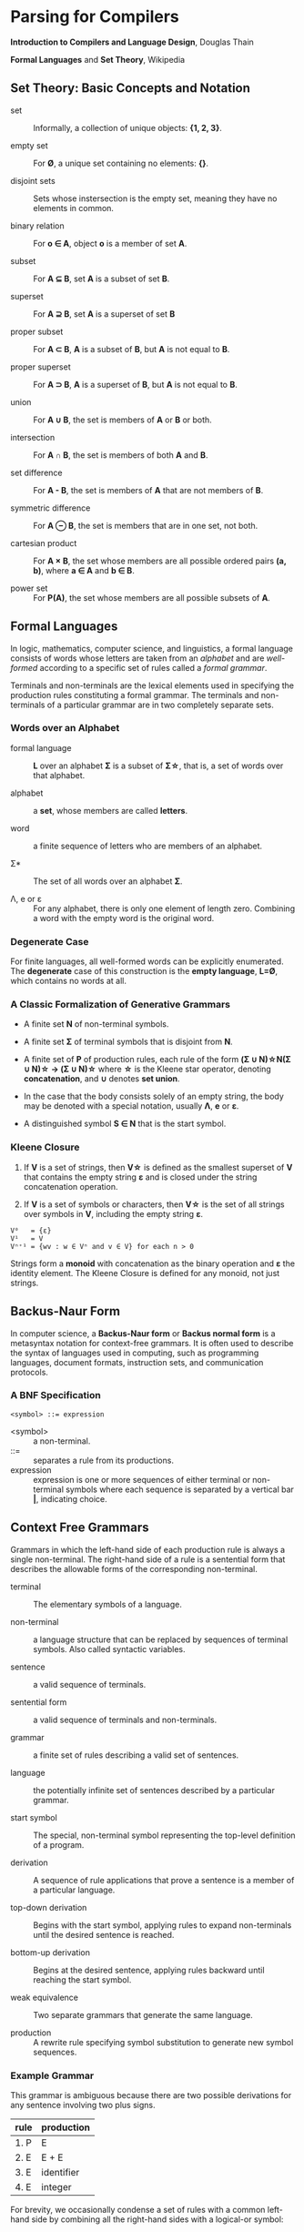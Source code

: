 * Parsing for Compilers

*Introduction to Compilers and Language Design*, Douglas Thain

*Formal Languages* and *Set Theory*, Wikipedia

** Set Theory: Basic Concepts and Notation

- set :: Informally, a collection of unique objects: *{1, 2, 3}*.

- empty set :: For *Ø*, a unique set containing no elements: *{}*.

- disjoint sets :: Sets whose instersection is the empty set, meaning they have
  no elements in common.

- binary relation :: For *o ∈ A*, object *o* is a member of set *A*.
  
- subset :: For *A ⊆ B*, set *A* is a subset of set *B*.

- superset :: For *A ⊇ B*, set *A* is a superset of set *B*  
  
- proper subset :: For *A ⊂ B*, *A* is a subset of *B*, but *A* is not equal to *B*.

- proper superset :: For *A ⊃ B*, *A* is a superset of *B*, but *A* is not equal to *B*.
  
- union :: For *A ∪ B*, the set is members of *A* or *B* or both.
  
- intersection :: For *A ∩ B*, the set is members of both *A* and *B*.
  
- set difference :: For *A - B*, the set is members of *A* that are not members of *B*.
  
- symmetric difference :: For *A ⊖ B*, the set is members that are in one set, not both.
  
- cartesian product :: For *A × B*, the set whose members are all possible ordered pairs *(a, b)*,
  where *a ∈ A* and *b ∈ B*.

- power set :: For *P(A)*, the set whose members are all possible subsets of *A*.

** Formal Languages

In logic, mathematics, computer science, and linguistics, a formal language consists of words
whose letters are taken from an /alphabet/ and are /well-formed/ according to a specific set of rules
called a /formal grammar/.

Terminals and non-terminals are the lexical elements used in specifying the production rules
constituting a formal grammar. The terminals and non-terminals of a particular grammar are in
two completely separate sets.

*** Words over an Alphabet

- formal language :: *L* over an alphabet *Σ* is a subset of *Σ\star{}*, that is, a set of words
  over that alphabet.

- alphabet :: a *set*, whose members are called *letters*.
  
- word :: a finite sequence of letters who are members of an alphabet.
  
- Σ* :: The set of all words over an alphabet *Σ*.

-  Λ, e or ε :: For any alphabet, there is only one element of length zero. Combining a word with
  the empty word is the original word.

*** Degenerate Case

For finite languages, all well-formed words can be explicitly enumerated. The *degenerate* case
of this construction is the *empty language*, *L=Ø*, which contains no words at all.
  
*** A Classic Formalization of Generative Grammars

- A finite set *N* of non-terminal symbols.
  
- A finite set *Σ* of terminal symbols that is disjoint from *N*.
  
- A finite set of *P* of production rules, each rule of the form
  *(Σ ∪ N)\star{}N(Σ ∪ N)\star{} → (Σ ∪ N)\star{}*
  where *\star{}* is the Kleene star operator, denoting *concatenation*,
  and *∪* denotes *set union*.

- In the case that the body consists solely of an empty string, the body may be denoted with
  a special notation, usually *Λ*, *e* or *ε*.

- A distinguished symbol *S ∈ N* that is the start symbol.

*** Kleene Closure

1. If *V* is a set of strings, then *V\star{}* is defined as the smallest superset of *V* that
   contains the empty string *ε* and is closed under the string concatenation operation.

2. If *V* is a set of symbols or characters, then *V\star{}* is the set of all strings over symbols
   in *V*, including the empty string *ε*.

#+begin_example
V⁰   = {ε}
V¹   = V
Vⁿ⁺¹ = {wv : w ∈ Vⁿ and v ∈ V} for each n > 0 
#+end_example

Strings form a *monoid* with concatenation as the binary operation and *ε* the identity element.
The Kleene Closure is defined for any monoid, not just strings.

** Backus-Naur Form

In computer science, a *Backus-Naur form* or *Backus normal form* is a metasyntax notation
for context-free grammars. It is often used to describe the syntax of languages used in
computing, such as programming languages, document formats, instruction sets, and
communication protocols.

*** A BNF Specification

#+begin_example
<symbol> ::= expression
#+end_example

- <symbol> :: a non-terminal.
- ::= :: separates a rule from its productions.
- expression :: expression is one or more sequences of either terminal or non-terminal symbols
  where each sequence is separated by a vertical bar *|*, indicating choice.

** Context Free Grammars

Grammars in which the left-hand side of each production rule is always a single non-terminal.
The right-hand side of a rule is a sentential form that describes the allowable forms of the
corresponding non-terminal.

- terminal :: The elementary symbols of a language.

- non-terminal :: a language structure that can be replaced by sequences of terminal symbols.
  Also called syntactic variables.

- sentence :: a valid sequence of terminals.

- sentential form :: a valid sequence of terminals and non-terminals.

- grammar :: a finite set of rules describing a valid set of sentences.

- language :: the potentially infinite set of sentences described by a particular grammar.

- start symbol :: The special, non-terminal symbol representing the top-level definition
  of a program.

- derivation :: A sequence of rule applications that prove a sentence is a member of a
  particular language.

- top-down derivation :: Begins with the start symbol, applying rules to expand non-terminals
  until the desired sentence is reached.

- bottom-up derivation :: Begins at the desired sentence, applying rules backward until reaching
  the start symbol.

- weak equivalence :: Two separate grammars that generate the same language.

- production :: A rewrite rule specifying symbol substitution to generate new symbol sequences.

*** Example Grammar

This grammar is ambiguous because there are two possible derivations for any sentence involving
two plus signs.

| rule | production |
|------+------------|
| 1. P | E          |
| 2. E | E + E      |
| 3. E | identifier |
| 4. E | integer    |

For brevity, we occasionally condense a set of rules with a common left-hand side by combining all
the right-hand sides with a logical-or symbol:

#+begin_example
E → E + E | identifier | integer
#+end_example

*** Top-Down Derivation

| sentential form                | apply rule       |
|--------------------------------+------------------|
| P                              | P → E            |
| E                              | E → E + E        |
| E + E                          | E → identitifier |
| identifier + E                 | E → E + E        |
| identifier + E + E             | E → integer      |
| identifier + integer + E       | E → integer      |
| identifier + integer + integer |                  |

*** Bottom-Up Derivation

| sentential form                | apply rule     |
|--------------------------------+----------------|
| identifier + integer + integer | E → integer    |
| identifier + integer + E       | E → integer    |
| identifier + E + E             | E → E + E      |
| identifier + E                 | E → identifier |
| E + E                          | E → E + E      |
| E                              | P → E          |
| p                              |                |

** Ambiguous Grammars

~identifier + integer + integer~ is ambiguous because it has two possible derivations.

*** Left-Most Derivation

#+begin_example
        P
        |
        E
	|
      E + E
      /   \
   E + E  int
   /   \
ident  int
#+end_example

*** Right-Most Derivation

#+begin_example
      P
      |
      E
      |
    E + E
    /   \
ident  E + E
       /   \
     int   int       
#+end_example

*** Removing Ambiguity

It is possible to re-write a grammar so that it is not ambiguous. With binary operators, we can require
one side of an expression to be an atomic term (*T*). The grammar below is no longer ambiguous, because
it only allows a left-most derivation.

| rule | production |
|------+------------|
| 1. P | E          |
| 2. E | E + T      |
| 3. E | T          |
| 4. T | identifier |
| 5. T | integer    |

Further modification to the grammar is required to account for multiple levels of precedence. The usual
approach is to construct a grammar with multiple levels, each reflecting the intended precedence of
operators. Addition combined with multiplication can be expressed as the sum of terms (*T*) that consist
of multiplied factors (*F*).

| rule | production |
|------+------------|
| 1. P | E          |
| 2. E | E + T      |
| 3. E | T          |
| 4. T | T * F      |
| 5. T | F          |
| 6. F | identifier |
| 7. F | integer    |

#+begin_example
=== ambiguous ===

E → E + E | E * E | (E) | number

=== unambiguous ===

E → T | E + T
T → F | T * F
F → number | (E)
#+end_example

** LL Grammars and Parsing

*LL* parsers (left-to-right, left-most derivation) is a top-down parser for a restricted
context-free language. An *LL* parser is called an *LL(k)* parser if it uses *k* tokens
of lookahead when parsing a sentence.

*LL(1)* grammars are a subset of CFGs that can be parsed by considering only one non-terminal and
the next token in the input stream. To make a grammar *LL(1)* we must do the following:

1. Remove ambiguous derivations.
2. Eliminate left recursion.
3. Eliminate any common left prefixes through left factoring.
4. Formally prove the grammar is *LL(1)* by generating FIRST and FOLLOW sets for the grammar.

*** Eliminating Left Recursion

*LL(1)* grammars cannot contain left recursion. The expression *E -> E + T* is left-recursive because *E*
appears as the first symbol on the right-hand side. Thus *E -> E + T* would expand to *(E + T) + T*,
which would expand into *((E + T) + T) + T* and so on into infinity.

Rewriting the rule as *E -> T + E* would remove left recursion, but it creates a right-associative
operation and a common left prefix. Instead the rules must be rewritten so that the formally recursive
rule begins with the leading symbols of its alternatives.

| rule  | production |
|-------+------------|
| 1. P  | E          |
| 2. E  | T E'       |
| 3. E' | + T E'     |
| 4. E' | ε          |
| 5. T  | identifier |
| 6. T  | integer    |

Left recursion is primarily a theoretical problem. Looping constructs, or iteration, are excellent
real-world solutions.

Parsing expressions with precedence requires unintuitive rewritings of context-free grammars.
It is simpler to either loop through a list of atoms separated by operators and reconstruct the
tree separately or fuse the two stages into a recursive loop — a Pratt parser.

#+begin_src c
  Program parse_statements() {
    for(;;) {
      parse_statement();
      if (next() != SEMI_COLON) {
	break;
      }
    }
  }
#+end_src
   
*** Eliminating Common Left Prefixes

Look for all common prefixes of a given non-terminal and replace them with one rule that contains
the prefix and another that contains the variants. This process is called /left factorization/,
which eliminates backtracking and redundant parsings.

**** Before Left Factoring

| rule | production |
|------+------------|
| 1. P | E          |
| 2. E | id         |
| 3. E | id[E]      |
| 4. E | id(E)      |

**** After Left Factoring

| rule  | production |
|-------+------------|
| 1. P  | E          |
| 2. E  | id E'      |
| 3. E' | [E]        |
| 4. E' | (E)        |
| 5. E' | ε          |

** First and Follow Sets

In order to construct a complete parser for an *LL(1)* grammar, we must compute two sets, known as
*FIRST* and *FOLLOW*.

*** Computing First Sets for a Grammar *G*

#+begin_example
FIRST(α) is the set of terminals that begin all strings given by α,
including  ε if α ⇒  ε.

For Terminals:
For each terminal a ∈ Σ: FIRST(a) = {a}

For Non-Terminals:
Repeat:
    For each rule X -> Y1Y2...Yk in a grammar G:
        Add a to FIRST(X)
	    if a is in FIRST(Y1)
	    or a is in FIRST(Yn) and Y1...Yn-1 ⇒ ε
	If Y1...Yk ⇒ ε then add ε to FIRST(X)
until no more changes occur.

For a Sentential Form α:
For each symbol Y1Y2...Yk in α:
    Add a to FIRST(α)
        if a is in FIRST(Y1)
	or a is in FIRST(Yn) and Y1...Yn-1 ⇒ ε
    If Y1...Yk ⇒ ε then add ε to FIRST(α).
#+end_example

*** Computing Follow Sets for Grammar *G*

#+begin_example
FOLLOW(A) is the set of terminals that can come after
non-terminal A, including $ if A occurs at the end of the input.

FOLLOW(S) = {$} where S is the start symbol.

Repeat:
    If A -> αBβ then:
        add FIRST(β) (excepting ε) to FOLLOW(B).
    If A -> αB or FIRST(β) contains ε then:
        add FOLLOW(A) to FOLLOW(B).
until no more changes occur.
#+end_example

*** Grammar Translated By First and Follow

**** Grammmar

| rule  | production |
|-------+------------|
| 1. P  | E          |
| 2. E  | T E'       |
| 3. E' | + T E'     |
| 4. E' | ε          |
| 5. T  | F T'       |
| 6. T' | * F T'     |
| 7. T' | ε          |
| 8. F  | (E)        |
| 9. F  | integer    |

**** First and Follow

|        | P            | E            | E'     | T            | T'        | F            |
| FIRST  | {(, integer} | {(, integer} | {+, ε} | {(, integer} | {*, ε}    | {(, integer} |
| FOLLOW | {$}          | {), $}       | {), $} | {+, ), $}    | {+, ), $} | {+, *, ), $} |

** Recursive Descent Parsing

*LL(1)* grammars are amenable to /recursive descent parsing/ in which there is one function for each
non-terminal in a grammar. The body of each function follows the right-hand sides of the corresponding
rules: non-terminals result in a call to another parse function, while terminals result in considering
the next token.

Two special cases must be considered:

1. If rule *X* cannot produce *ε* and the token is not in *FIRST(X)*, then return error.
2. If rule *X* could produce *ε* and the token is not in *FIRST(X)*, return success.
   Another rule will consume that token.

Three helper functions are needed:

- ~next()~ :: returns the next token in the input stream.
- ~peek()~ :: looks ahead to the next token without the parser consuming it.
- ~match(t)~ :: consumes the next token if it matches ~t~.

*** Grammar Translated into a Recursive Descent Parser

#+begin_src c
  int parse_P() {
    return parse_E() && match(TOKEN_EOF);
  }

  int parse_E() {
    return parse_T() && parse_E_prime();
  }

  int parse_E_prime() {
    token_t t = peek();
    if (t == TOKEN_PLUS) {
      next();
      return parse_T() && parse_E_prime();
    }
    return 1;
  }

  int parse_T() {
    return parse_F() && parse_T_prime();
  }

  int parse_T_prime() {
    token_t t = peek();
    if (t == TOKEN_MULTIPLY) {
      next();
      return parse_F() && parse_T_prime();
    }
    return 1;
  }

  int parse_F() {
    token_t t = peek();
    if (t == TOKEN_LPAREN) {
      next();
      return parse_E() && match(TOKEN_RPAREN);
    } else if (t == TOKEN_INT) {
      next();
      return 1;
    } else {
      printf("parse error: unexpected token %s\n", token_string(t));
      return 0;
    }
  }
#+end_src

** LR Grammars and Parsing

*** Actions

- L :: left-to-right parse
  
- R :: Right-most derivation. Expands the right-most nonterminal. Reductions in reverse order,
  from the leaves to the root.
  
- k :: k-symbol lookahead.

An *LR(k)* parser has a stack and input. Given the contents of a stack and *k* tokens
of lookahead, the parser does one of the following operations:

1. *shift*: Push the current input symbol onto the stack. Scan the next symbol.
  
2. *reduce*: A grammar rule's right-hand side is on top of the stack. Pop the symbols
   and replace them with the grammar rule's left-hand-side nonterminal.

3. *accept*: The parser has reached the end of the input without error.

4. *reject*: The input is syntactically incorrect.

The difference between *SLR*, *LALR*, and *LR* parsers is in the tables that they use. Different tables
use different techniques to determine when to *reduce*, and, if there is more than one grammar rule with
the same right-hand side, which left-hand-side nonterminal to push.

*** Choices

*LR(k)* parsers use *deterministic finite automata (DFAs)* to choose when to shift or reduce. The symbols
pushed onto the parser's stack are not actually terminals and nonterminals. They are *states* within
a finite state machine.

- At each step, the parser runs a *DFA* using symbols on the stack as input. The input
  is a sequence of terminals and nonterminals from the bottom up.

- The current state of the *DFA* plus the next *k* tokens of the input indicate whether to shift or reduce.

- The states of a *DFA* are sets of *items*.
  - An item is a production with a *marker(.)* indicating the current position of the parser.
  - In general, item *X → γ . δ* means *γ* is at the top of the stack. At the head of the input
    there is a string derivable from *δ*

*LR* parsers use two tables: the *action* table and the *goto* table.

- action table :: Indexed by the top-of-the-stack symbol and the current token. Tells which of the four
  actions — shift, reduce, accept, reject — to perform.

- goto table :: If a rule contains *n* symbols, we pop *n* states off the stack. The *goto table* is indexed
  by state symbol *t* and nonterminal *A*, where *t* is the state symbol on the top of the stack after
  popping *n* times

*** Algorithm

All *LR* parsers use this same basic algorithm. The states that are pushed onto the stack represent the states
in the underlying finite state machine. Each place we might be in the input is represented within the state as
an *item*.

The differences between *LR* parsers:

- The definition of an item.
- The number of states within the underlying finite state machine.
- The amount of information within the state.

#+begin_example
# === main loop: pseudo code ===

push initial state s0
a = scan()
loop
    t = top-of-stack (state) symbol
    switch action[t, a] {
       case shift s:
           push(s)
           a = scan()
       case reduce by A → alpha:
           for i = 1 to length(alpha) do pop() end
	   t = top-of-stack symbol
           push(goto[t, A])
       case accept:
           return( SUCCESS )
       case error:
           call the error handler
           return( FAILURE )
    }
end
#+end_example
  
*** LR(0) Automaton

**** Grammar

| rule | production |
|------+------------|
| S'   | S eof      |
| S    | ( L )      |
| S    | x          |
| L    | S          |
| L    | L, S       |

**** Automaton

#+begin_example
1.
 --------------       2.              8.                   9.
| S' -> .S eof |  x    ---------   x   -------------   S    -----------
| S  -> .(L)   |----->| S -> x. |<----| L -> L,.S   |----->| L -> L,S. |
| S  -> .x     |-+     ---------      | S -> .( L ) |       -----------
 --------------  |    3.              | S -> .x     |
     S |       ( |     -------------   -------------
4.     V         +--->| S -> (.L )  | ( |     ^
 -------------        | L -> .S     |<--+     | ,
| S' -> S.eof |       | L -> .L, S  |         |         5.
 -------------        | S -> .( L ) |  L     ------------
                      | S -> .x     |-----> | S -> ( L.) |
                       -------------        | L -> L.,S  |
                          |                  ------------
                        S |                   |
                          V    7.             | )
                       ---------              V         6.
                      | L -> S. |           -------------
                       ---------           | S -> ( L ). |
                                            -------------
#+end_example

**** Action Table

1. Build action table.
2. If state contains item *X → γ.eof* then *accept*.
3. If state contains item *X → γ.* then *reduce* *X → γ*.
4. If state *i* has edge to *j* with terminal, then *shift*.

| state | action           |
|-------+------------------|
|     1 | shift            |
|     2 | reduce S → x     |
|     3 | shift            |
|     4 | accept           |
|     5 | shift            |
|     6 | reduce S → ( L ) |
|     7 | reduce L → S     |
|     8 | shift            |
|     9 | reduce L → L, S  |

*** LR(1) Parsing

In practice, *LR(1)* is used for *LR* parsing.

- Item is now pair *(X → γ.δ, x)*
  - *γ* is at the top of the stack, and at the head of the input there is a string derivable
    from *δx* (where *x* is the terminal).
  - Algorithm for constructing state transition table and action table adapted.
    - Closure operation when constructing states uses *FIRST()*, incorporating lookahead token.
    - Action table columns now terminals.
    - State transition relation and action table typically combined into a single table,
      *GOTO and ACTION*.

*** Shift-Reduce Parsing: ~A * 2 + 1~

| step | stack            | lookahead | unscanned | action | grammar rule                |
|------+------------------+-----------+-----------+--------+-----------------------------|
|    0 | empty            | id        | * 2 + 1   | shift  |                             |
|    1 | id               | *         | 2 + 1     | reduce | Value → id                  |
|    2 | Value            | *         | 2 + 1     | reduce | Products → Value            |
|    3 | Products         | *         | 2 + 1     | shift  |                             |
|    4 | Products *       | int       | + 1       | shift  |                             |
|    5 | Products * int   | +         | 1         | reduce | Value → int                 |
|    6 | Products * Value | +         | 1         | reduce | Products → Products * Value |
|    7 | Products         | +         | 1         | shift  | Sum → Products              |
|    8 | Sums             | +         | 1         | shift  |                             |
|    9 | Sums +           | int       | eof       | shift  |                             |
|   10 | Sums + int       | eof       |           | reduce | Value → int                 |
|   11 | Sums + Value     | eof       |           | reduce | Products → Value            |
|   12 | Sums + Products  | eof       |           | reduce | Sums → Sums + Products      |
|   13 | Sums             | eof       |           | accept |                             |

#+begin_example
=== expression ===
A * 2 + 1

=== derivation ===
                              13 Sums
             -----------------
            /           /     |
           8 Sums      |      |
           |           |      |
   7 Products          |      |
 /         | \         |      |
3 Products |  \        |      12 Products
|          |   |       |      |
2 Value    |   6 Value |      11 Value
|          |   |       |      |
1 id       4   5 int   9      10 int
|          |   |       |      |
A          *   2       +      1

=== parser at step 6 ===
                                  --------
                                 | table  |
                                 |--------|
               /---------------> | loop   |
              /                   --------
 stack       V                      ^
|----------------------------|      |
 ----------------------------       |
| Products | * | Value | ... |      |
 ----------------------------     lookahead
  |          |     |                |
 ---        ---   ---              -------
| A |      | * | | 2 |            | + | 1 | - unscanned
 ---        ---   ---              -------
|-----------------------------------------|
 input stream
#+end_example

** Grammar Classes

#+begin_example
LL(1) ⊂ SLR ⊂ LALR ⊂ LR(1) ⊂ CFG
#+end_example

- Context-Free Grammar :: Any grammar whose rules have the form *A -> α*. Requires a parse
  table and a stack to track parser state. An ambiguous CFG creates a non-deterministic finite
  automaton.

- LR(k) :: Performs bottom-up, left-right scan and right-most parse of the input, deciding what rule
  to apply next by examining the next *k* tokens. Requires a very large automaton, because the possible
  lookaheads are encoded into states.

- LALR :: A /Lookahead-LR/ parser created by constructing an *LR(1)* parser then merging all item sets
  that have the same core.

- SLR :: A /Simple-LR/ parser approximates an *LR(1)* parser by constructing an *LR(0)* state machine
  and then relying on the *FIRST* and *FOLLOW* sets to select which rule to apply.

- LL(k) :: Performs a top-down, left-right scan and left-most parse of the input, deciding what items
  to rule to apply next by examining the next *k* tokens. *LL(1)* parsers require a only table that
  is *O(nt)* where *t* is the number of tokens and *n* is the number of non-terminals.

** The Chomsky Hierarchy

| language class         | machine required        |
|------------------------+-------------------------|
| regular                | finite automata         |
| context free           | pushdown automata       |
| context sensitive      | linear bounded automata |
| recursively enumerable | Turing machine          |

- Regular Languages :: Languages described by regular expressions. Every regular expression corresponds
  to a finite automaton that can be implemented with a table and a single integer to represent the
  current state.

- Context Free Languages :: The meaning of a non-terminal is the same in all places where it appears.
  CFGs require pushdown automaton, which requires a finite automaton coupled with a stack. If the
  grammar is ambiguous, the automaton will be non-deterministic and therefore impractical.

- Context Sensitive Languages :: The meaning of a non-terminal is controlled by the context in which it
  appears. CSLs require a non-deterministic linear bounded automaton, which is bounded in memory
  consumption but not in execution time.

- Recursively Enumerable Languages :: The least restrictive set of languages, described by the rules
  *α -> β* where *α* and *β* can be any combination of terminals and non-terminals. These languages
  can only be recognized by a full Turing machine.

** General Principle of Language Design

#+begin_quote
The least powerful language gives the strongest guarantees.

— Douglas Thain
#+end_quote
